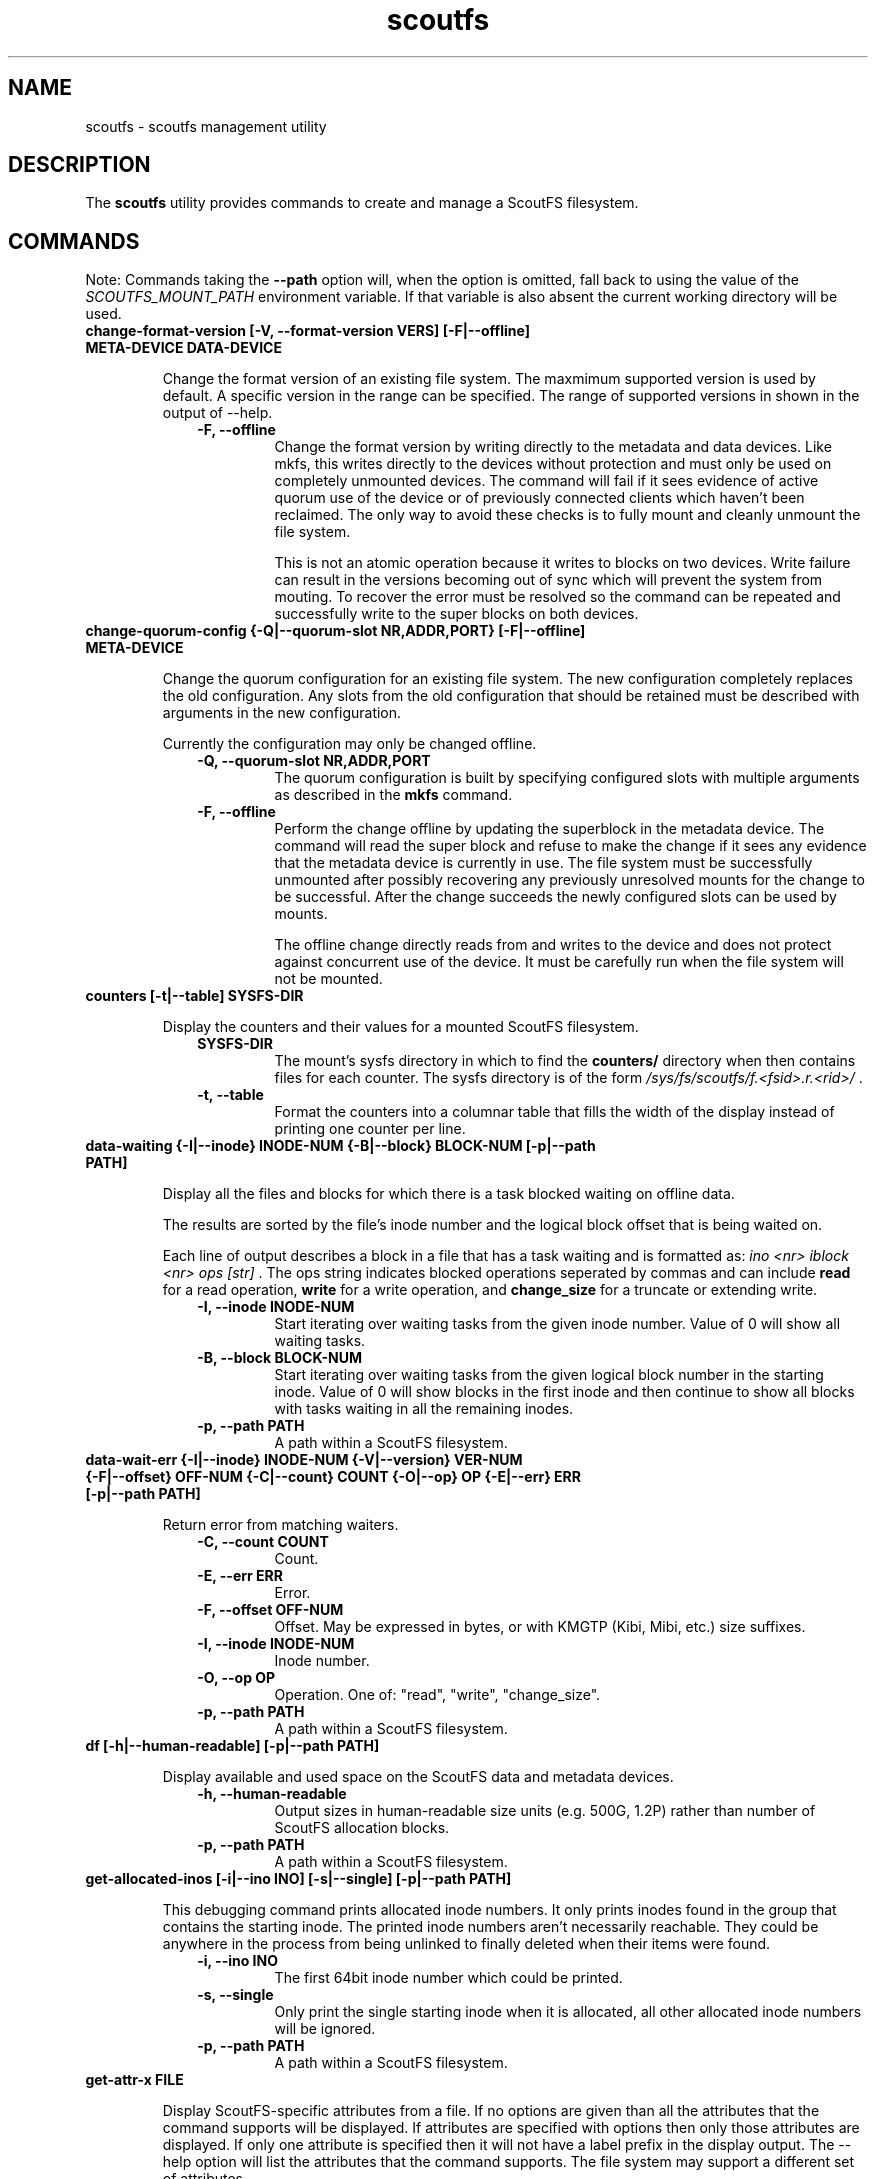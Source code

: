 .TH scoutfs 8
.SH NAME
scoutfs \- scoutfs management utility
.SH DESCRIPTION
The
.B scoutfs
utility provides commands to create and manage a ScoutFS filesystem.
.SH COMMANDS

Note: Commands taking the
.B --path
option will, when the option is omitted, fall back to using the value of the
.I SCOUTFS_MOUNT_PATH
environment variable. If that variable is also absent the current working
directory will be used.

.TP
.BI "change-format-version [-V, --format-version VERS] [-F|--offline] META-DEVICE DATA-DEVICE"
.sp
Change the format version of an existing file system.  The maxmimum
supported version is used by default.   A specific version in the range
can be specified.   The range of supported versions in shown in the
output of --help.
.RS 1.0i
.PD 0
.TP
.sp
.B "-F, --offline"
Change the format version by writing directly to the metadata and data
devices.   Like mkfs, this writes directly to the devices without
protection and must only be used on completely unmounted devices.   The
command will fail if it sees evidence of active quorum use of the device
or of previously connected clients which haven't been reclaimed.  The
only way to avoid these checks is to fully mount and cleanly unmount the
file system. 
.sp
This is not an atomic operation because it writes to blocks on two
devices.   Write failure can result in the versions becoming out of sync
which will prevent the system from mouting.  To recover the error must
be resolved so the command can be repeated and successfully write to
the super blocks on both devices.
.RE
.PD

.TP
.BI "change-quorum-config {-Q|--quorum-slot NR,ADDR,PORT} [-F|--offline] META-DEVICE"
.sp
Change the quorum configuration for an existing file system.  The new
configuration completely replaces the old configuration.   Any slots
from the old configuration that should be retained must be described
with arguments in the new configuration.
.sp
Currently the configuration may only be changed offline.
.sp
.RS 1.0i
.PD 0
.TP
.B "-Q, --quorum-slot NR,ADDR,PORT"
The quorum configuration is built by specifying configured slots with
multiple arguments as described in the
.B mkfs
command.
.TP
.B "-F, --offline"
Perform the change offline by updating the superblock in the metadata
device.   The command will read the super block and refuse to make the
change if it sees any evidence that the metadata device is currently in
use.   The file system must be successfully unmounted after possibly
recovering any previously unresolved mounts for the change to be
successful.   After the change succeeds the newly configured slots can
be used by mounts.
.sp
The offline change directly reads from and writes to the device and does
not protect against concurrent use of the device.   It must be carefully
run when the file system will not be mounted.
.RE
.PD

.TP
.BI "counters [-t|--table] SYSFS-DIR"
.sp
Display the counters and their values for a mounted ScoutFS filesystem.
.RS 1.0i
.PD 0
.sp
.TP
.B SYSFS-DIR
The mount's sysfs directory in which to find the
.B counters/
directory when then contains files for each counter.
The sysfs directory is
of the form
.I /sys/fs/scoutfs/f.<fsid>.r.<rid>/
\&.
.TP
.B "-t, --table"
Format the counters into a columnar table that fills the width of the display
instead of printing one counter per line.
.RE
.PD

.TP
.BI "data-waiting {-I|--inode} INODE-NUM {-B|--block} BLOCK-NUM [-p|--path PATH]"
.sp
Display all the files and blocks for which there is a task blocked waiting on
offline data.
.sp
The results are sorted by the file's inode number and the
logical block offset that is being waited on.
.sp
Each line of output describes a block in a file that has a task waiting
and is formatted as:
.I "ino <nr> iblock <nr> ops [str]"
\&. The ops string indicates blocked operations seperated by commas and can
include
.B read
for a read operation,
.B write
for a write operation, and
.B change_size
for a truncate or extending write.
.RS 1.0i
.PD 0
.sp
.TP
.B "-I, --inode INODE-NUM"
Start iterating over waiting tasks from the given inode number.
Value of 0 will show all waiting tasks.
.TP
.B "-B, --block BLOCK-NUM"
Start iterating over waiting tasks from the given logical block number
in the starting inode.  Value of 0 will show blocks in the first inode
and then continue to show all blocks with tasks waiting in all the
remaining inodes.
.TP
.B "-p, --path PATH"
A path within a ScoutFS filesystem.
.RE
.PD

.TP
.BI "data-wait-err {-I|--inode} INODE-NUM {-V|--version} VER-NUM {-F|--offset} OFF-NUM {-C|--count} COUNT {-O|--op} OP {-E|--err} ERR [-p|--path PATH]"
.sp
Return error from matching waiters.
.RS 1.0i
.PD 0
.sp
.TP
.B "-C, --count COUNT"
Count.
.TP
.B "-E, --err ERR"
Error.
.TP
.B "-F, --offset OFF-NUM"
Offset. May be expressed in bytes, or with KMGTP (Kibi, Mibi, etc.) size
suffixes.
.TP
.B "-I, --inode INODE-NUM"
Inode number.
.TP
.B "-O, --op OP"
Operation. One of: "read", "write", "change_size".
.TP
.B "-p, --path PATH"
A path within a ScoutFS filesystem.
.RE
.PD

.TP
.BI "df [-h|--human-readable] [-p|--path PATH]"
.sp
Display available and used space on the ScoutFS data and metadata devices.
.RS 1.0i
.PD 0
.TP
.sp
.B "-h, --human-readable"
Output sizes in human-readable size units (e.g. 500G, 1.2P) rather than number
of ScoutFS allocation blocks.
.TP
.B "-p, --path PATH"
A path within a ScoutFS filesystem.
.RE
.PD

.TP
.BI "get-allocated-inos [-i|--ino INO] [-s|--single] [-p|--path PATH]"
.sp
This debugging command prints allocated inode numbers.  It only prints
inodes
found in the group that contains the starting inode.  The printed inode
numbers aren't necessarily reachable.  They could be anywhere in the
process from being unlinked to finally deleted when their items
were found.
.RS 1.0i
.PD 0
.TP
.sp
.B "-i, --ino INO"
The first 64bit inode number which could be printed.
.TP
.B "-s, --single"
Only print the single starting inode when it is allocated, all other allocated
inode numbers will be ignored.
.TP
.B "-p, --path PATH"
A path within a ScoutFS filesystem.
.RE
.PD

.TP
.BI "get-attr-x FILE"
.sp
Display ScoutFS-specific attributes from a file.  If no options are
given than all the attributes that the command supports will be
displayed.  If attributes are specified with options then only those
attributes are displayed.  If only one attribute is specified then it
will not have a label prefix in the display output.  The --help option
will list the attributes that the command supports.  The file system may
support a different set of attributes.
.TP
.BI "get-referring-entries [-p|--path PATH] INO"
.sp
Find directory entries that reference an inode number.
.sp
Display all the directory entries that refer to a given inode.  Each
entry includes the inode number of the directory that contains it, the
d_off and d_type values for the entry as described by
.BR readdir (3)
, and the name of the entry.
.RS 1.0i
.PD 0
.TP
.sp
.TP
.B "-p, --path PATH"
A path within a ScoutFS filesystem.
.TP
.B "INO"
The inode number of the target inode.
.RE
.PD

.TP
.BI "ino-path INODE-NUM [-p|--path PATH]"
.sp
Display all paths that reference an inode number.
.sp
Ongoing filesystem changes, such as renaming a common parent of multiple paths,
can cause displayed paths to be inconsistent.
.RS 1.0i
.PD 0
.sp
.TP
.B "INODE-NUM"
The inode number of the target inode.
.TP
.B "-p|--path PATH"
A path within a ScoutFS filesystem.
.RE
.PD

.TP
.BI "list-hidden-xattrs FILE"
.sp
Display extended attributes starting with the
.BR scoutfs.
prefix and containing the
.BR hide.
tag
which makes them invisible to
.BR listxattr (2) .
The names of each attribute are output, one per line.  Their order
is not specified.
.RS 1.0i
.PD 0
.TP
.sp
.B "FILE"
The path to a file within a ScoutFS filesystem.  File permissions must allow
reading.
.RE
.PD

.TP
.BI "mkfs META-DEVICE DATA-DEVICE {-Q|--quorum-slot} NR,ADDR,PORT [-m|--max-meta-size SIZE] [-d|--max-data-size SIZE] [-z|--data-alloc-zone-blocks BLOCKS] [-f|--force] [-A|--allow-small-size] [-V|--format-version VERS]"
.sp
Initialize a new ScoutFS filesystem on the target devices. Since ScoutFS uses
separate block devices for its metadata and data storage, two are required.
The internal structures and nature of metadata and data transactions
lead to minimum viable device sizes.  
.B mkfs
will check both devices and fail with an error if either are under the
minimum size.   If
.B --allow-small-size
is given then sizes under the minimum size will be
allowed after printing an informational warning.
.sp
If
.B --force
option is not given, mkfs will check for existing filesystem signatures. It is
recommended to use
.B wipefs(8)
to remove non-ScoutFS filesystem signatures before proceeding, and
.B --force
to overwrite a previous ScoutFS filesystem.
.RS 1.0i
.PD 0
.TP
.sp
.B META-DEVICE
The path to the block device to be used for ScoutFS metadata.  If possible, use
a faster block device for the metadata device.
.TP
.B DATA-DEVICE
The path to the block device to be used for ScoutFS file data.  If possible, use
a larger block device for the data device.
.TP
.B "-Q, --quorum-slot NR,ADDR,PORT"
Each \-Q option configures a quorum slot.  The NR specifies the number
of the slot to configure which must be between 0 and 14.  Each slot
number must only be used once, but they can be used in any order and
they need not be consecutive.  This is to allow natural relationships
between slot numbers and nodes which may have arbitrary numbering
schemes.  ADDR and PORT are the numerical IPv4 address and port which
will be used as the UDP endpoint for leader elections and as the TCP
listening address for server connections.  The number of configured
slots determines the size of the quorum of member mounts which must be
present to start the server for the filesystem to operate.  A simple
majority is typically required, while one mount is sufficient if only
one or two slots are configured.  Until the majority quorum are present,
all mounts will hang waiting for a server to connect to.
.TP
.B "-m, --max-meta-size SIZE"
Limit the space used by ScoutFS on the metadata device to the
given size, rather than using the entire block device. Size is given as
an integer followed by a units digit: "K", "M", "G", "T", "P", to denote
kibibytes, mebibytes, etc.
.TP
.B "-d, --max-data-size SIZE"
Same as previous, but for limiting the size of the data device.
.TP
.B "-A, --allow-small-size"
Allows use of specified device sizes less than the minimum.  This can
result in bad behaviour and is only intended for testing.
.TP
.B "-z, --data-alloc-zone-blocks BLOCKS"
Set the data_alloc_zone_blocks volume option, as described in
.BR scoutfs (5).
.TP
.B "-f, --force"
Ignore presence of existing data on the data and metadata devices.
.TP
.B "-V, --format-verson"
Specify the format version to use in the newly created file system.
The range of supported versions is visible in the output of 
+.BR scoutfs (8)
+.I --help
.
.RE
.PD

.TP
.BI "prepare-empty-data-device {-c|--check} META-DEVICE DATA-DEVICE"
.sp
Prepare an unused device for use as the data device for an existing file
system.  This will write an initialized super block to the specified
data device, destroying any existing contents.  The specified metadata
device will not be modified.  The file system must be fully unmounted
and any client mount recovery must be complete.
.sp
The existing metadata device is read to ensure that it's safe to stop
using the old data device.  The data block allocators must indicate that
all data blocks are free.  If there are still data blocks referenced by
files then the command will fail.  The contents of these files must be
freed for the command to proceed.
.sp
A new super block is written to the new data device.  The device can
then be used as the data device to mount the file system.  As this
switch is made all client mounts must refer to the new device.  The old
device is not modified and still contains a valid data super block that
could be mounted, creating data device writes that wouldn't be read by
mounts using the new device.
.sp
The number of data blocks available to the file system will not change
as the new data device is used.  The new device must be large enough to
store all the data blocks that were available on the old device.  If the
new device is larger then its added capacity can be used by growing the
new data device with the resize-devices command once it is mounted.
.RS 1.0i
.PD 0
.TP
.sp
.B "-c, --check"
Only check for errors that would prevent a new empty data device from
being used.  No changes will be made to the data device.  If the data
device is provided then its size will be checked to make sure that it is
large enough.  This can be used to test the metadata for data references
before destroying an old empty data device.
.RE
.PD

.TP
.BI "print {-S|--skip-likely-huge} META-DEVICE"
.sp
Prints out all of the metadata in the file system.  This makes no effort
to ensure that the structures are consistent as they're traversed and
can present structures that seem corrupt as they change as they're
output.
.RS 1.0i
.PD 0
.TP
.sp
.B "-S, --skip-likely-huge"
Skip printing structures that are likely to be very large.  The
structures that are skipped tend to be global and whose size tends to be
related to the size of the volume.   Examples of skipped structures include
the global fs items, srch files, and metadata and data
allocators.  Similar structures that are not skipped are related to the
number of mounts and are maintained at a relatively reasonable size.
These include per-mount log trees, srch files, allocators, and the
metadata allocators used by server commits.
.sp
Skipping the larger structures limits the print output to a relatively
constant size rather than being a large multiple of the used metadata
space of the volume making the output much more useful for inspection.
.TP
.B "META-DEVICE"
The path to the metadata device for the filesystem whose metadata will be
printed.  An attempt will be made to flush the host's buffer cache for
this device with the BLKFLSBUF ioctl, or with posix_fadvise() if
the path refers to a regular file.
.RE
.PD

.TP
.BI "resize-devices [-p|--path PATH] [-m|--meta-size SIZE] [-d|--data-size SIZE]"
.sp
Resize the metadata or data devices of a mounted ScoutFS filesystem.
.sp
ScoutFS metadata has free extent records and fields in the super block
that reflect the size of the devices in use.  This command sends a
request to the server to change the size of the device that can be used
by updating free extents and setting the super block fields.
.sp
The specified sizes are in bytes and are translated into block counts.
If the specified sizes are not a multiple of the metadata or data block
sizes then a message is output and the resized size is truncated down to
the next whole block.  Specifying either a size of 0 or the current
device size makes no change.    The current size of the devices can be
seen, in units of their respective block sizes, in the total_meta_blocks
and total_data_blocks fields returned by the scoutfs statfs command (via
the statfs_more ioctl).
.sp
Shrinking is not supported.  Specifying a smaller size for either device
will return an error and neither device will be resized.
.sp
Specifying a larger size will expand the initial size of the device that
will be used.  Free space records are added for the expanded region and
can be used once the resizing transaction is complete.
.sp
The resizing action is performed in a transaction on the server.  This
command will hang until a server is elected and running and can service
the reqeust.  The server serializes any concurrent requests to resize.
.sp
The new sizes must fit within the current sizes of the mounted devices.
Presumably this command is being performed as part of a larger
coordinated resize of the underlying devices.  The device must be
expanded before ScoutFS can use the larger device and ScoutFS must stop
using a region to shrink before it could be removed from the device
(which is not currently supported).
.sp
The resize will be committed by the server before the response is sent
to the client.  The system can be using the new device size before the
result is communicated through the client and this command completes.
The client could crash and the server could still have performed the
resize.
.RS 1.0i
.PD 0
.TP
.sp
.B "-p, --path PATH"
A path in the mounted ScoutFS filesystem which will have its devices
resized.
.TP
.B "-m, --meta-size SIZE"
.B "-d, --data-size SIZE"
The new size of the metadata or data device to use, in bytes.  Size is given as
an integer followed by a units digit: "K", "M", "G", "T", "P", to denote
kibibytes, mebibytes, etc.
.RE
.PD

.TP
.BI "search-xattrs XATTR-NAME [-p|--path PATH]"
.sp
Display the inode numbers of inodes in the filesystem which may have
an extended attribute with the given name.
.sp
The results may contain false positives.  The returned inode numbers
should be checked to verify that the extended attribute is in fact
present on the inode.
.RS 1.0i
.PD 0
.TP
.sp
.B XATTR-NAME
The full name of the extended attribute to search for as
described in the
.BR xattr (7)
manual page.
.TP
.B "-p|--path PATH"
A path within a ScoutFS filesystem.
.RE
.PD

.TP
.BI "set-attr-x FILE"
.sp
Set ScoutFS-specific attributes on a file.  Only the attributes that are
spcified by options will be set.  The --help option will list the
attributes that the command understands.  The file system may support a
different set of attributes.
.PD

.TP
.BI "setattr FILE [-d, --data-version=VERSION [-s, --size=SIZE [-o, --offline]]] [-t, --ctime=TIMESPEC]"
.sp
Set ScoutFS-specific attributes on a newly created zero-length file.
.RS 1.0i
.PD 0
.sp
.TP
.B "-V, --data-version=VERSION"
Set data version.
.TP
.B "-o, --offline"
Set file contents as offline, not sparse. Requires
.I --size
option also be present.
.TP
.B "-s, --size=SIZE"
Set file size. May be expressed in bytes, or with
KMGTP (Kibi, Mibi, etc.) size suffixes. Requires
.I --data-version
option also be present.
.TP
.B "-t, --ctime=TIMESPEC"
Set creation time using
.I "<seconds-since-epoch>.<nanoseconds>"
format.
.RE
.PD

.TP
.BI "stage ARCHIVE-FILE FILE {-V|--version} VERSION [-o, --offset OFF-NUM] [-l, --length LENGTH]"
.sp
.B Stage
(i.e. return to online) the previously-offline contents of a file by copying a
region from another file, the archive, and without updating regular inode
metadata.  Any operations that are blocked by the existence of an offline
region will proceed once the region has been staged.
.RS 1.0i
.PD 0
.TP
.sp
.B "ARCHIVE-FILE"
The source file for the file contents being staged.
.TP
.B "FILE"
The regular file whose contents will be staged.
.TP
.B "-V, --version VERSION"
The data_version of the contents to be staged.  It must match the
current data_version of the file.
.TP
.B "-o, --offset OFF-NUM"
The starting byte offset of the region to write.  May be expressed in bytes, or with
KMGTP (Kibi, Mibi, etc.) size suffixes. Default is 0.
.TP
.B "-l, --length LENGTH"
Length of range (bytes or KMGTP units) of file to stage. Default is the file's
total size.
.RE
.PD

.TP
.BI "stat FILE [-s|--single-field FIELD-NAME]"
.sp
Display ScoutFS-specific metadata fields for the given file.
.RS 1.0i
.PD 0
.TP
.sp
.B "FILE"
Path to the file.
.TP
.B "-s, --single-field FIELD-NAME"
Only output a single field's value instead of the default: all the stats with
one stat per line.
.sp
.TP
.RE
.PD
The fields are:
.RS 1.0i
.PD 0
.TP
.B "meta_seq"
The metadata change sequence.  This changes each time the inode's metadata
is changed.
.TP
.B "data_seq"
The data change sequence.  This changes each time the inode's data
is changed.
.TP
.B "data_version"
The data version changes every time the contents of the file changes,
or the file grows or shrinks.
.TP
.B "online_blocks"
The number of 4Kb data blocks that contain data and can be read.
.TP
.B "offline_blocks"
The number of 4Kb data blocks that are offline and would need to be
staged to be read.
.RE
.PD

.TP
.BI "statfs [-s|--single-field FIELD-NAME] [-p|--path PATH]"
.sp
Display ScoutFS-specific filesystem-wide metadata fields.
.RS 1.0i
.PD 0
.TP
.sp
.B "-s, --single-field FIELD-NAME"
Only ontput a single stat instead of all the stats with one stat per
line.  The possible stat names are those given in the output.
.TP
.B "-p, --path PATH"
A path within a ScoutFS filesystem.
.sp
.TP
.RE
.PD
The fields are:
.RS 1.0i
.PD 0
.TP
.B "fsid"
The unique 64bit filesystem identifier for this filesystem.
.TP
.B "rid"
The unique 64bit random identifier for this mount of the filesystem.
This is generated for every new mount of the file system.
.TP
.B "committed_seq"
All seqs up to and including this seq have been
committed.  Can be compared with meta_seq and data_seq from inodes in
.B stat
to discover if changes to a file have been committed to disk.
.TP
.B "total_meta_blocks"
The total number of 64K metadata blocks in the filesystem.
.TP
.B "total_data_blocks"
The total number of 4K data blocks in the filesystem.
.RE
.PD

.TP
.BI "release FILE {-V|--version} VERSION [-o, --offset OFF-NUM] [-l, --length LENGTH]"
.sp
.B Release
the given region of the file.  That is, remove the region's backing data and
leave an offline data region. Future attempts to read or write the offline
region will block until the region is restored by a
.B stage
write.  This is used by userspace archive managers to free data space in the
ScoutFS filesystem once the file data has been archived.
.sp
Note: This only works on regular files with write permission.  Releasing regions
that are already offline or sparse, including regions extending past the end of
the file, will silently succeed.
.RS 1.0i
.PD 0
.TP
.sp
.B "path"
The path to the regular file whose region will be released.
.TP
.B "-V, --version VERSION"
The data_version of the contents to be released.  It must match the current
data_version of the file. This ensures that a release operation is truncating
the same version of the data that was archived. (Use the
.BI "stat"
subcommand to obtain data version for a file.)
.TP
.B "-o, --offset OFF-NUM"
The starting byte offset of the region to write.  May be expressed in bytes, or with
KMGTP (Kibi, Mibi, etc.) size suffixes. Default is 0.
.TP
.B "-l, --length LENGTH"
Length of range (bytes or KMGTP units) of file to stage. Default is the file's
total size.
.RE
.PD

.TP
.BI "walk-inodes {meta_seq|data_seq} FIRST-INODE LAST-INODE [-p|--path PATH]"
.sp
Walk an inode index in the file system and output the inode numbers
that are found between the first and last positions in the index.
.RS 1.0i
.PD 0
.sp
.TP
.BR meta_seq , data_seq
Which index to walk.
.TP
.B "FIRST-INODE"
An integer index value giving starting position of the index walk.
.I 0
is the first possible position.
.TP
.B "LAST-INODE"
An integer index value giving the last position to include in the index walk.
.I \-1
can be given to indicate the last possible position.
.TP
.B "-p|--path PATH"
A path within a ScoutFS filesystem.
.RE
.PD

.TP

.SH SEE ALSO
.BR scoutfs (5),
.BR xattr (7),
.BR blockdev (8),
.BR wipefs (8)

.SH AUTHORS
Zach Brown <zab@versity.com>
